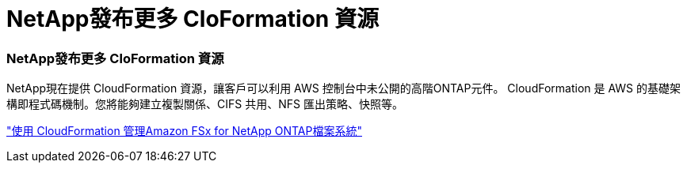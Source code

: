 = NetApp發布更多 Clo​​Formation 資源
:allow-uri-read: 




=== NetApp發布更多 Clo​​Formation 資源

NetApp現在提供 CloudFormation 資源，讓客戶可以利用 AWS 控制台中未公開的高階ONTAP元件。 CloudFormation 是 AWS 的基礎架構即程式碼機制。您將能夠建立複製關係、CIFS 共用、NFS 匯出策略、快照等。

link:https://docs.netapp.com/us-en/bluexp-fsx-ontap/use/task-manage-working-environment.html["使用 CloudFormation 管理Amazon FSx for NetApp ONTAP檔案系統"]
